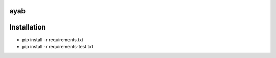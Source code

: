 ayab
====

.. image:: https://travis-ci.org/AllYarnsAreBeautiful/knittingpattern.svg
   :target: https://travis-ci.org/AllYarnsAreBeautiful/knittingpattern
   :alt: Build Status

.. image:: https://codeclimate.com/github/AllYarnsAreBeautiful/knittingpattern/badges/gpa.svg
   :target: https://codeclimate.com/github/AllYarnsAreBeautiful/knittingpattern
   :alt: Code Climate

.. image:: https://codeclimate.com/github/AllYarnsAreBeautiful/knittingpattern/badges/coverage.svg
   :target: https://codeclimate.com/github/AllYarnsAreBeautiful/knittingpattern/coverage
   :alt: Test Coverage

.. image:: https://codeclimate.com/github/AllYarnsAreBeautiful/knittingpattern/badges/issue_count.svg
   :target: https://codeclimate.com/github/AllYarnsAreBeautiful/knittingpattern
   :alt: Issue Count
   
   
Installation
============ 

* pip  install -r requirements.txt
* pip  install -r requirements-test.txt



